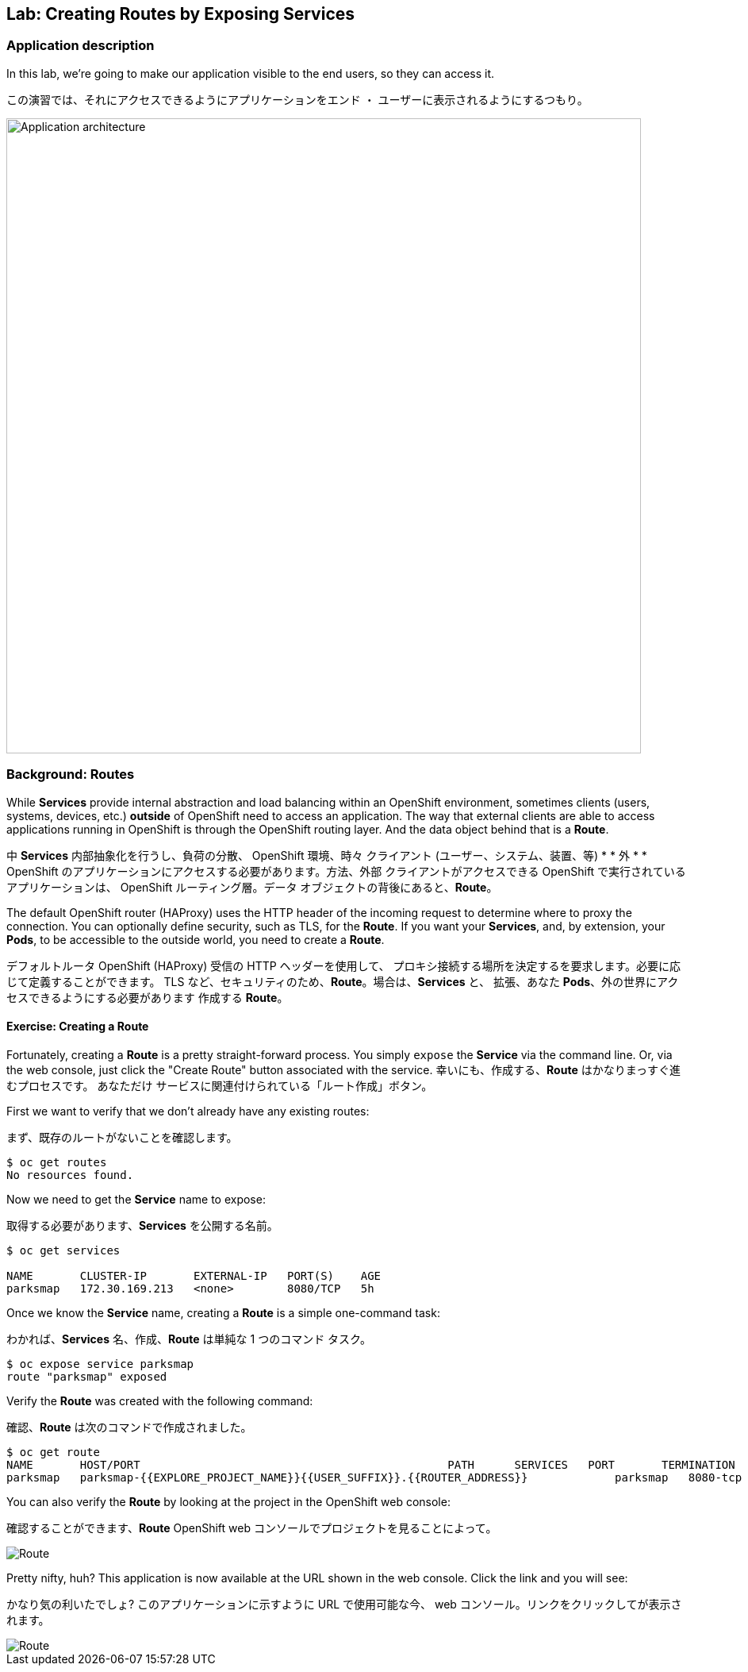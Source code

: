 ## Lab: Creating Routes by Exposing Services

### Application description
In this lab, we're going to make our application visible to the end users, so they can access it.

この演習では、それにアクセスできるようにアプリケーションをエンド ・ ユーザーに表示されるようにするつもり。

image::roadshow-app-architecture-parksmap-2.png[Application architecture,800,align="center"]

### Background: Routes

While *Services* provide internal abstraction and load balancing within an
OpenShift environment, sometimes clients (users, systems, devices, etc.)
**outside** of OpenShift need to access an application. The way that external
clients are able to access applications running in OpenShift is through the
OpenShift routing layer. And the data object behind that is a *Route*.

中 *Services* 内部抽象化を行うし、負荷の分散、
OpenShift 環境、時々 クライアント (ユーザー、システム、装置、等)
* * 外 * * OpenShift のアプリケーションにアクセスする必要があります。方法、外部
クライアントがアクセスできる OpenShift で実行されているアプリケーションは、
OpenShift ルーティング層。データ オブジェクトの背後にあると、*Route*。


The default OpenShift router (HAProxy) uses the HTTP header of the incoming
request to determine where to proxy the connection. You can optionally define
security, such as TLS, for the *Route*. If you want your *Services*, and, by
extension, your *Pods*,  to be accessible to the outside world, you need to
create a *Route*.

デフォルトルータ OpenShift (HAProxy) 受信の HTTP ヘッダーを使用して、
プロキシ接続する場所を決定するを要求します。必要に応じて定義することができます。
TLS など、セキュリティのため、*Route*。場合は、*Services* と、
拡張、あなた *Pods*、外の世界にアクセスできるようにする必要があります
作成する *Route*。


#### Exercise: Creating a Route

Fortunately, creating a *Route* is a pretty straight-forward process.  You simply
`expose` the *Service* via the command line. Or, via the web console, just click
the "Create Route" button associated with the service.
幸いにも、作成する、*Route* はかなりまっすぐ進むプロセスです。 あなただけ
サービスに関連付けられている「ルート作成」ボタン。

First we want to verify that we don't already have any existing routes:

まず、既存のルートがないことを確認します。

[source]
----
$ oc get routes
No resources found.
----

Now we need to get the *Service* name to expose:

取得する必要があります、*Services* を公開する名前。

[source]
----
$ oc get services

NAME       CLUSTER-IP       EXTERNAL-IP   PORT(S)    AGE
parksmap   172.30.169.213   <none>        8080/TCP   5h
----

Once we know the *Service* name, creating a *Route* is a simple one-command task:

わかれば、*Services* 名、作成、*Route* は単純な 1 つのコマンド タスク。

[source]
----
$ oc expose service parksmap
route "parksmap" exposed
----

Verify the *Route* was created with the following command:

確認、*Route* は次のコマンドで作成されました。

[source]
----
$ oc get route
NAME       HOST/PORT                                              PATH      SERVICES   PORT       TERMINATION
parksmap   parksmap-{{EXPLORE_PROJECT_NAME}}{{USER_SUFFIX}}.{{ROUTER_ADDRESS}}             parksmap   8080-tcp
----

You can also verify the *Route* by looking at the project in the OpenShift web console:

確認することができます、*Route* OpenShift web コンソールでプロジェクトを見ることによって。

image::parksmap-route.png[Route]

Pretty nifty, huh?  This application is now available at the URL shown in the
web console. Click the link and you will see:

かなり気の利いたでしょ? このアプリケーションに示すように URL で使用可能な今、
web コンソール。リンクをクリックしてが表示されます。


image::parksmap-empty.png[Route]
